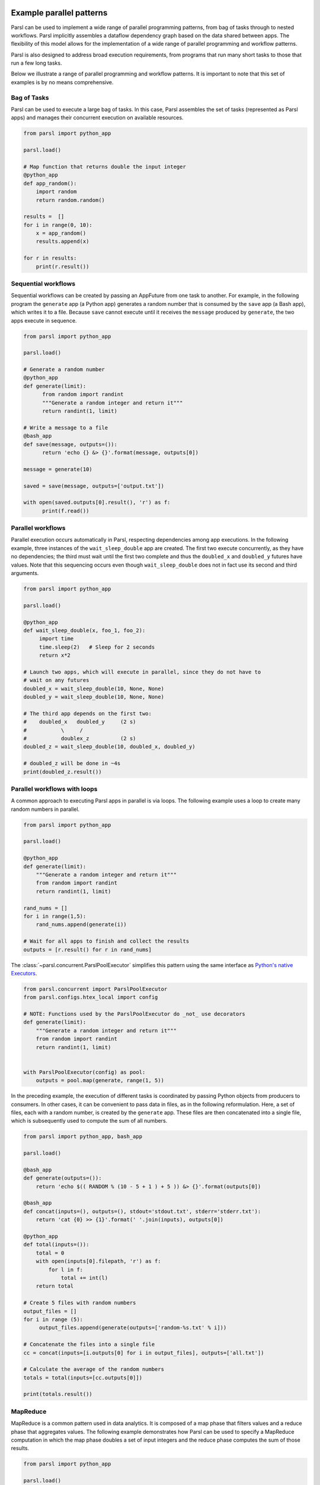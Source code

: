 .. _label-workflow:

Example parallel patterns
=========================

Parsl can be used to implement a wide range of parallel programming patterns, from bag of tasks
through to nested workflows. Parsl implicitly assembles a dataflow
dependency graph based on the data shared between apps. 
The flexibility of this model allows for the implementation of a wide range 
of parallel programming and workflow patterns. 

Parsl is also designed to address broad execution requirements, from programs
that run many short tasks to those that run a few long tasks. 

Below we illustrate a range of parallel programming and workflow patterns. It is important 
to note that this set of examples is by no means comprehensive.


Bag of Tasks
------------
Parsl can be used to execute a large bag of tasks.  In this case, Parsl
assembles the set of tasks (represented as Parsl apps) and manages their concurrent
execution on available resources. 

.. code-block:: python

    from parsl import python_app
    
    parsl.load()

    # Map function that returns double the input integer
    @python_app
    def app_random():
        import random
        return random.random()

    results =  []
    for i in range(0, 10):
        x = app_random()
        results.append(x)

    for r in results: 
        print(r.result())


Sequential workflows
--------------------

Sequential workflows can be created by passing an AppFuture from one task to another. For example, in the following program the ``generate`` app (a Python app) generates a random number that is consumed by the ``save`` app (a Bash app), which writes it to a file. Because ``save`` cannot execute until it receives the ``message`` produced by ``generate``, the two apps execute in sequence.

.. code-block:: python

      from parsl import python_app
    
      parsl.load()
		
      # Generate a random number
      @python_app
      def generate(limit):
            from random import randint
            """Generate a random integer and return it"""
            return randint(1, limit)

      # Write a message to a file
      @bash_app
      def save(message, outputs=()):
            return 'echo {} &> {}'.format(message, outputs[0])

      message = generate(10)

      saved = save(message, outputs=['output.txt'])

      with open(saved.outputs[0].result(), 'r') as f:
            print(f.read())


Parallel workflows
------------------

Parallel execution occurs automatically in Parsl, respecting dependencies among app executions. In the following example, three instances of the ``wait_sleep_double`` app are created. The first two execute concurrently, as they have no dependencies; the third must wait until the first two complete and thus the ``doubled_x`` and ``doubled_y`` futures have values. Note that this sequencing occurs even though ``wait_sleep_double`` does not in fact use its second and third arguments.

.. code-block:: python
      
      from parsl import python_app

      parsl.load()
			
      @python_app
      def wait_sleep_double(x, foo_1, foo_2):
           import time
           time.sleep(2)   # Sleep for 2 seconds
           return x*2

      # Launch two apps, which will execute in parallel, since they do not have to
      # wait on any futures
      doubled_x = wait_sleep_double(10, None, None)
      doubled_y = wait_sleep_double(10, None, None)

      # The third app depends on the first two:
      #    doubled_x   doubled_y     (2 s)
      #           \     /
      #           doublex_z          (2 s)
      doubled_z = wait_sleep_double(10, doubled_x, doubled_y)

      # doubled_z will be done in ~4s
      print(doubled_z.result())


Parallel workflows with loops
-----------------------------

A common approach to executing Parsl apps in parallel is via loops. The following example uses a loop to create many random numbers in parallel.

.. code-block:: python

    from parsl import python_app
    
    parsl.load()
			
    @python_app
    def generate(limit):
        """Generate a random integer and return it"""
        from random import randint
        return randint(1, limit)

    rand_nums = []
    for i in range(1,5):
        rand_nums.append(generate(i))

    # Wait for all apps to finish and collect the results
    outputs = [r.result() for r in rand_nums]

The :class:`~parsl.concurrent.ParslPoolExecutor` simplifies this pattern using the same interface as
`Python's native Executors <https://docs.python.org/3/library/concurrent.futures.html#executor-objects>`_.

.. code-block:: python

    from parsl.concurrent import ParslPoolExecutor
    from parsl.configs.htex_local import config

    # NOTE: Functions used by the ParslPoolExecutor do _not_ use decorators
    def generate(limit):
        """Generate a random integer and return it"""
        from random import randint
        return randint(1, limit)


    with ParslPoolExecutor(config) as pool:
        outputs = pool.map(generate, range(1, 5))


In the preceding example, the execution of different tasks is coordinated by passing Python objects from producers to consumers.
In other cases, it can be convenient to pass data in files, as in the following reformulation. Here, a set of files, each with a random number, is created by the ``generate`` app. These files are then concatenated into a single file, which is subsequently used to compute the sum of all numbers.

.. code-block:: python

      from parsl import python_app, bash_app
    
      parsl.load()
			
      @bash_app
      def generate(outputs=()):
          return 'echo $(( RANDOM % (10 - 5 + 1 ) + 5 )) &> {}'.format(outputs[0])

      @bash_app
      def concat(inputs=(), outputs=(), stdout='stdout.txt', stderr='stderr.txt'):
          return 'cat {0} >> {1}'.format(' '.join(inputs), outputs[0])

      @python_app
      def total(inputs=()):
          total = 0
          with open(inputs[0].filepath, 'r') as f:
              for l in f:
                  total += int(l)
          return total

      # Create 5 files with random numbers
      output_files = []
      for i in range (5):
           output_files.append(generate(outputs=['random-%s.txt' % i]))

      # Concatenate the files into a single file
      cc = concat(inputs=[i.outputs[0] for i in output_files], outputs=['all.txt'])

      # Calculate the average of the random numbers
      totals = total(inputs=[cc.outputs[0]])

      print(totals.result())


MapReduce
---------
MapReduce is a common pattern used in data analytics. It is composed of a map phase
that filters values and a reduce phase that aggregates values.
The following example demonstrates how Parsl can be used to specify a MapReduce computation
in which the map phase doubles a set of input integers and the reduce phase computes
the sum of those results.

.. code-block:: python

    from parsl import python_app
    
    parsl.load()

    # Map function that returns double the input integer
    @python_app
    def app_double(x):
        return x*2

    # Reduce function that returns the sum of a list
    @python_app
    def app_sum(inputs=()):
        return sum(inputs)

    # Create a list of integers
    items = range(0,4)

    # Map phase: apply the double *app* function to each item in list
    mapped_results = []
    for i in items:
        x = app_double(i)
        mapped_results.append(x)

    # Reduce phase: apply the sum *app* function to the set of results
    total = app_sum(inputs=mapped_results)

    print(total.result())

The program first defines two Parsl apps, ``app_double`` and ``app_sum``.
It then makes calls to the ``app_double`` app with a set of input
values. It then passes the results from ``app_double`` to the ``app_sum`` app
to aggregate values into a single result. 
These tasks execute concurrently, synchronized  by the ``mapped_results`` variable.
The following figure shows the resulting task graph. 

.. image:: ../images/MapReduce.png

Caching expensive initialisation between tasks
----------------------------------------------

Many tasks in workflows require a expensive "initialization" steps that, once performed, can be used across successive invocations for that task. For example, you may want to reuse a machine learning model for multiple interface tasks and avoid loading it onto GPUs more than once.

`This ExaWorks tutorial <https://github.com/ExaWorks/warmable-function-calls>`_ gives examples of how to do this.

Other useful patterns
=====================

This section is intended to list some patterns which are not to do with
parallelism and concurrency, but still might be useful in parsl workflows

Environment wrappers for bash_apps
----------------------------------

This usecase comes from DESC DRP v2.

Sometimes a bash app command must be run in a particular environment, for
example, inside a container started by shifter or singularity. [TODO URLs for
those two]

So although the app commandline might look like:

.. code-block::

    myscience input.txt 5 10
